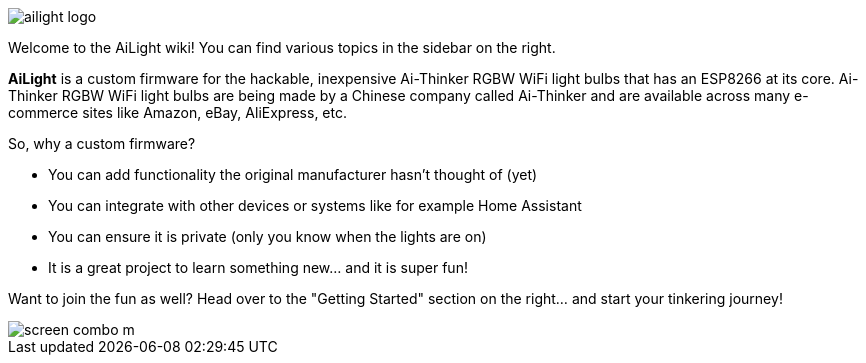 :img: wiki

image::{img}/images/ailight_logo.png[]

Welcome to the AiLight wiki! You can find various topics in the sidebar on the right.

*AiLight* is a custom firmware for the hackable, inexpensive Ai-Thinker RGBW WiFi light bulbs that has an ESP8266 at its core. Ai-Thinker RGBW WiFi light bulbs are being made by a Chinese company called Ai-Thinker and are available across many e-commerce sites like Amazon, eBay, AliExpress, etc.

So, why a custom firmware?

* You can add functionality the original manufacturer hasn't thought of (yet)
* You can integrate with other devices or systems like for example Home Assistant
* You can ensure it is private (only you know when the lights are on)
* It is a great project to learn something new... and it is super fun!

Want to join the fun as well? Head over to the "Getting Started" section on the right... and start your tinkering journey!

image::https://www.sachatelgenhof.nl/user/pages/02.blog/ailight/screen_combo_m.png[]
